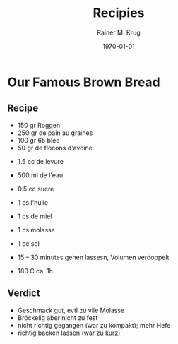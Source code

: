 #+OPTIONS: ':nil *:t -:t ::t <:t H:3 \n:nil ^:t arch:headline
#+OPTIONS: author:t c:nil creator:nil d:(not "LOGBOOK") date:t e:t
#+OPTIONS: email:nil f:t inline:t num:t p:nil pri:nil prop:nil stat:t
#+OPTIONS: tags:t tasks:t tex:t timestamp:t title:t toc:t todo:t |:t
#+TITLE: Recipies
#+DATE: <2016-02-20 Sat>
#+AUTHOR: Rainer M. Krug
#+EMAIL: Rainer@krugs.de
#+LANGUAGE: en
#+SELECT_TAGS: export
#+EXCLUDE_TAGS: noexport
#+CREATOR: Emacs 25.0.91.1 (Org mode 8.3.3)
#+LATEX_CLASS: article
#+LATEX_CLASS_OPTIONS:
#+LATEX_HEADER:
#+LATEX_HEADER_EXTRA:
#+DESCRIPTION:
#+KEYWORDS:
#+SUBTITLE:
#+DATE: \today

* Our Famous Brown Bread
** Recipe
- 150 gr Roggen
- 250 gr de pain au graines
- 100 gr 65 blée
- 50 gr de flocons d'avoine


- 1.5 cc de levure
- 500 ml de l'eau
- 0.5 cc sucre
- 1 cs l'huile
- 1 cs de miel
- 1 cs molasse
- 1 cc sel

- 15 -- 30 minutes gehen lassesn, Volumen verdoppelt
- 180 C ca. 1h

** Verdict
- Geschmack gut, evtl zu vile Molasse
- Bröckelig aber nicht zu fest
- nicht richtig gegangen (war zu kompakt); mehr Hefe
- richtig backen lassen (war zu kurz)
